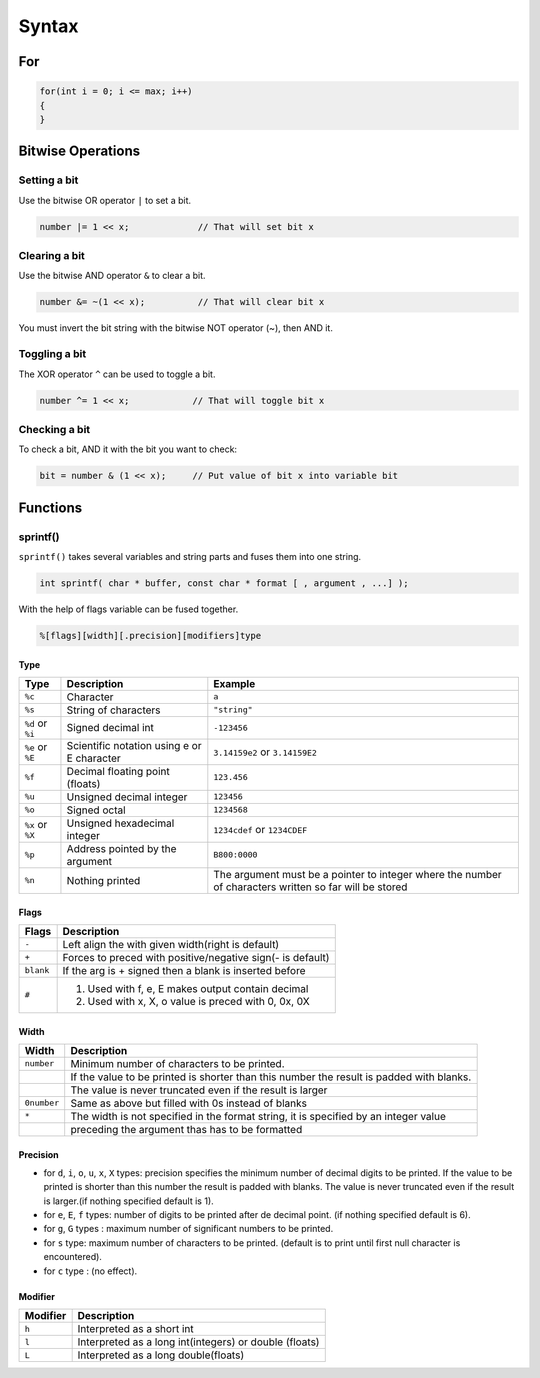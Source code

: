 ======
Syntax
======

For
===

.. code-block:: cpp

   for(int i = 0; i <= max; i++)
   {
   }

Bitwise Operations
==================

Setting a bit
-------------

Use the bitwise OR operator ``|`` to set a bit.

.. code-block:: cpp

   number |= 1 << x;             // That will set bit x

Clearing a bit
--------------

Use the bitwise AND operator ``&`` to clear a bit.

.. code-block:: cpp

   number &= ~(1 << x);          // That will clear bit x

You must invert the bit string with the bitwise NOT operator (~), then AND it.

Toggling a bit
--------------

The XOR operator ``^`` can be used to toggle a bit.

.. code-block:: cpp

   number ^= 1 << x;            // That will toggle bit x

Checking a bit
--------------

To check a bit, AND it with the bit you want to check:

.. code-block:: cpp

   bit = number & (1 << x);     // Put value of bit x into variable bit

Functions
=========

sprintf()
---------

``sprintf()`` takes several variables and string parts and fuses them into one string.

.. code-block:: cpp

   int sprintf( char * buffer, const char * format [ , argument , ...] );

With the help of flags variable can be fused together.

.. code-block:: cpp

   %[flags][width][.precision][modifiers]type

Type
^^^^

+------------------+--------------------------------------------+-------------------------------------------------------------+
| Type             | Description                                | Example                                                     |
+==================+============================================+=============================================================+
| ``%c``           | Character                                  | ``a``                                                       |
+------------------+--------------------------------------------+-------------------------------------------------------------+
| ``%s``           | String of characters                       | ``"string"``                                                |
+------------------+--------------------------------------------+-------------------------------------------------------------+
| ``%d`` or ``%i`` | Signed decimal int                         | ``-123456``                                                 |
+------------------+--------------------------------------------+-------------------------------------------------------------+
| ``%e`` or ``%E`` | Scientific notation using e or E character | ``3.14159e2`` or ``3.14159E2``                              |
+------------------+--------------------------------------------+-------------------------------------------------------------+
| ``%f``           | Decimal floating point (floats)            | ``123.456``                                                 |
+------------------+--------------------------------------------+-------------------------------------------------------------+
| ``%u``           | Unsigned decimal integer                   | ``123456``                                                  |
+------------------+--------------------------------------------+-------------------------------------------------------------+
| ``%o``           | Signed octal                               | ``1234568``                                                 |
+------------------+--------------------------------------------+-------------------------------------------------------------+
| ``%x`` or ``%X`` | Unsigned hexadecimal integer               | ``1234cdef`` or ``1234CDEF``                                |
+------------------+--------------------------------------------+-------------------------------------------------------------+
| ``%p``           | Address pointed by the argument            | ``B800:0000``                                               |
+------------------+--------------------------------------------+-------------------------------------------------------------+
| ``%n``           | Nothing printed                            | The argument must be a pointer to integer where the number  |
|                  |                                            | of characters written so far will be stored                 |
+------------------+--------------------------------------------+-------------------------------------------------------------+

Flags
^^^^^

+-----------+------------------------------------------------------------+
| Flags     |  Description                                               |
+===========+============================================================+
| ``-``     | Left align the with given width(right is default)          |
+-----------+------------------------------------------------------------+
| ``+``     | Forces to preced with positive/negative sign(- is default) |
+-----------+------------------------------------------------------------+
| ``blank`` | If the arg is + signed then a blank is inserted before     |
+-----------+------------------------------------------------------------+
| ``#``     | 1. Used with f, e, E makes output contain decimal          |
|           | 2. Used with x, X, o value is preced with 0, 0x, 0X        |
+-----------+------------------------------------------------------------+

Width
^^^^^

+-------------+------------------------------------------------------------------------------------------+
| Width       | Description                                                                              |
+=============+==========================================================================================+
| ``number``  | Minimum number of characters to be printed.                                              |
+-------------+------------------------------------------------------------------------------------------+
|             | If the value to be printed is shorter than this number the result is padded with blanks. |
+-------------+------------------------------------------------------------------------------------------+
|             | The value is never truncated even if the result is larger                                |
+-------------+------------------------------------------------------------------------------------------+
| ``0number`` | Same as above but filled with 0s instead of blanks                                       |
+-------------+------------------------------------------------------------------------------------------+
| ``*``       | The width is not specified in the format string, it is specified by an integer value     |
+-------------+------------------------------------------------------------------------------------------+
|             | preceding the argument thas has to be formatted                                          |
+-------------+------------------------------------------------------------------------------------------+

Precision
^^^^^^^^^^

* for ``d``, ``i``, ``o``, ``u``, ``x``, ``X`` types: precision specifies the minimum number of decimal digits to be printed. If the value to be printed is shorter than this number the result is padded with blanks. The value is never truncated even if the result is larger.(if nothing specified default is 1).
* for ``e``, ``E``, ``f`` types: number of digits to be printed after de decimal point. (if nothing specified default is 6).
* for ``g``, ``G`` types : maximum number of significant numbers to be printed.
* for ``s`` type: maximum number of characters to be printed. (default is to print until first null character is encountered).
* for ``c`` type : (no effect).

Modifier
^^^^^^^^

+----------+--------------------------------------------------------+
| Modifier | Description                                            |
+==========+========================================================+
| ``h``    | Interpreted as a short int                             |
+----------+--------------------------------------------------------+
| ``l``    | Interpreted as a long int(integers) or double (floats) |
+----------+--------------------------------------------------------+
| ``L``    | Interpreted as a long double(floats)                   |
+----------+--------------------------------------------------------+
